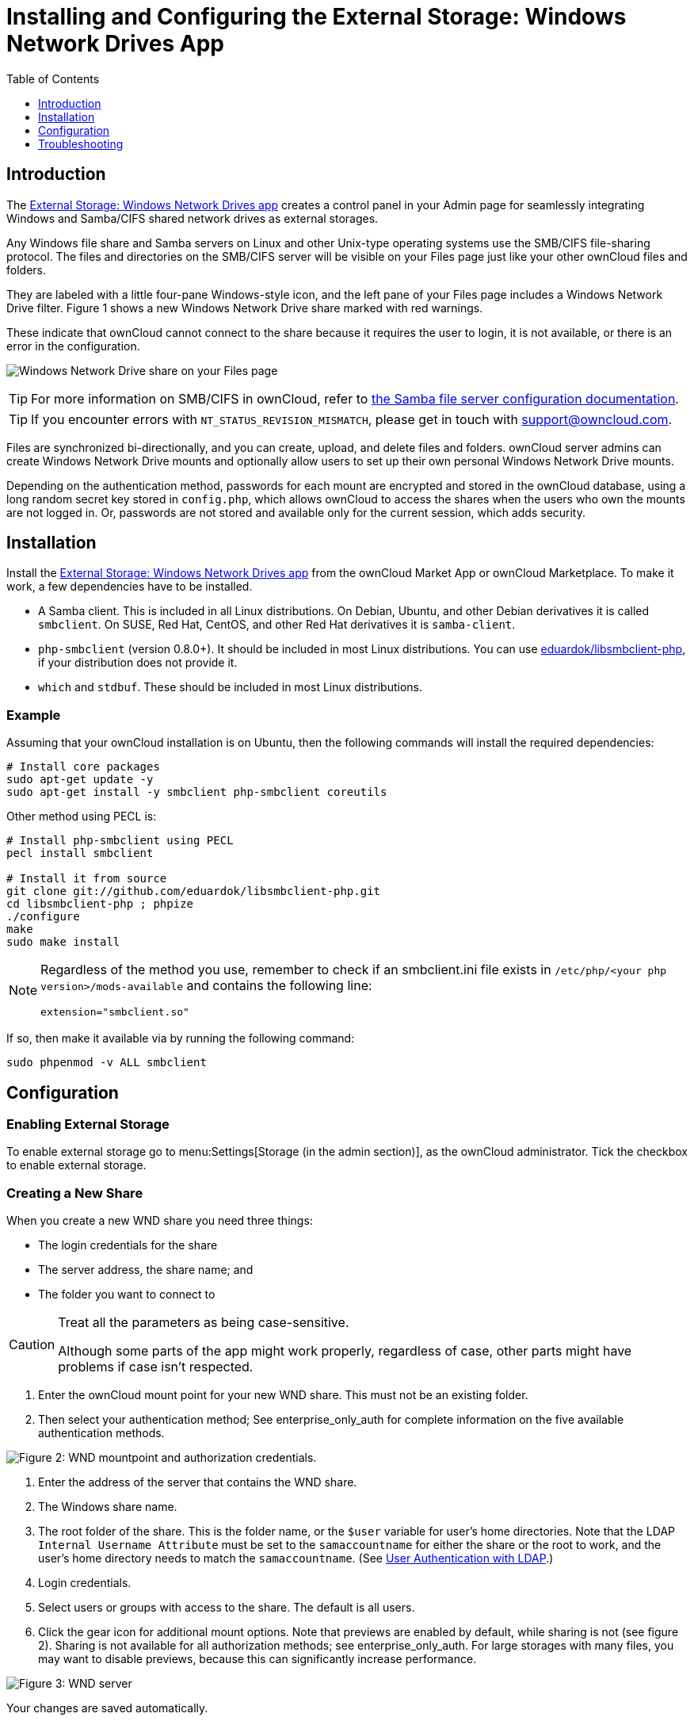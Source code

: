 = Installing and Configuring the External Storage: Windows Network Drives App
:toc: right
:toclevels: 1
:anacron-examples: http://www.thegeekstuff.com/2011/05/anacron-examples
:flock-docs-url: https://linux.die.net/man/2/flock
:shell-flock-intro: https://linuxaria.com/howto/linux-shell-introduction-to-flock
:msft-security-bulletin-ms17-010-url: https://docs.microsoft.com/en-us/security-updates/SecurityBulletins/2017/ms17-010
:samba-478-url: https://www.samba.org/samba/history/samba-4.7.8.html
:samba-481-url: https://www.samba.org/samba/history/samba-4.8.1.html
:samba-url: https://www.samba.org/
:smb2-url: https://en.wikipedia.org/wiki/Server_Message_Block#SMB_2.0
:smbclient-manpage-url: https://www.samba.org/samba/docs/man/manpages-3/smbclient.1.html
:wannacry-ransomware-attack-url: https://en.wikipedia.org/wiki/WannaCry_ransomware_attack
:wnd-config-path: enterprise/external_storage/windows-network-drive_configuration.adoc
:ldap-app-url: https://marketplace.owncloud.com/apps/user_ldap
:acl-url: https://en.wikipedia.org/wiki/Access-control_list

== Introduction

The https://marketplace.owncloud.com/apps/windows_network_drive[External Storage: Windows Network Drives app]
creates a control panel in your Admin page for seamlessly integrating Windows and Samba/CIFS shared network
drives as external storages.

Any Windows file share and Samba servers on Linux and other Unix-type
operating systems use the SMB/CIFS file-sharing protocol. The files and
directories on the SMB/CIFS server will be visible on your Files page
just like your other ownCloud files and folders.

They are labeled with a little four-pane Windows-style icon, and the
left pane of your Files page includes a Windows Network Drive filter.
Figure 1 shows a new Windows Network Drive share marked with red
warnings.

These indicate that ownCloud cannot connect to the share because it
requires the user to login, it is not available, or there is an error in
the configuration.

image:enterprise/external_storage/wnd-1.png[Windows Network Drive share on your Files page]

TIP: For more information on SMB/CIFS in ownCloud, refer to xref:configuration/files/external_storage/smb.adoc[the Samba file server configuration documentation].

TIP: If you encounter errors with `NT_STATUS_REVISION_MISMATCH`, please get in touch with support@owncloud.com.

Files are synchronized bi-directionally, and you can create, upload, and
delete files and folders. ownCloud server admins can create Windows
Network Drive mounts and optionally allow users to set up their own
personal Windows Network Drive mounts.

Depending on the authentication method, passwords for each mount are
encrypted and stored in the ownCloud database, using a long random
secret key stored in `config.php`, which allows ownCloud to access the
shares when the users who own the mounts are not logged in. Or,
passwords are not stored and available only for the current session,
which adds security.

== Installation

Install the https://marketplace.owncloud.com/apps/windows_network_drive[External Storage: Windows Network Drives app]
from the ownCloud Market App or ownCloud Marketplace.
To make it work, a few  dependencies have to be installed.

* A Samba client. This is included in all Linux distributions.
On Debian, Ubuntu, and other Debian derivatives it is called `smbclient`.
On SUSE, Red Hat, CentOS, and other Red Hat derivatives it is `samba-client`.
* `php-smbclient` (version 0.8.0+). It should be included in most Linux distributions.
You can use https://github.com/eduardok/libsmbclient-php[eduardok/libsmbclient-php],
if your distribution does not provide it.
* `which` and `stdbuf`. These should be included in most Linux distributions.

=== Example

Assuming that your ownCloud installation is on Ubuntu, then the
following commands will install the required dependencies:

[source,console]
----
# Install core packages
sudo apt-get update -y
sudo apt-get install -y smbclient php-smbclient coreutils
----

Other method using PECL is:

[source,console]
----
# Install php-smbclient using PECL
pecl install smbclient

# Install it from source
git clone git://github.com/eduardok/libsmbclient-php.git
cd libsmbclient-php ; phpize
./configure
make
sudo make install
----

[NOTE]
====
Regardless of the method you use, remember to check if an smbclient.ini
file exists in `/etc/php/<your php version>/mods-available` and contains
the following line:

----
extension="smbclient.so"
----
====

If so, then make it available via by running the following command:

----
sudo phpenmod -v ALL smbclient
----

== Configuration

=== Enabling External Storage

To enable external storage go to menu:Settings[Storage (in the admin section)], as the ownCloud administrator.
Tick the checkbox to enable external storage.

=== Creating a New Share

When you create a new WND share you need three things:

* The login credentials for the share
* The server address, the share name; and
* The folder you want to connect to

[CAUTION]
.Treat all the parameters as being case-sensitive.
====
Although some parts of the app might work properly, regardless of case, other parts might have problems if case isn't respected.
====

1.  Enter the ownCloud mount point for your new WND share. This must not
be an existing folder.
2.  Then select your authentication method; See enterprise_only_auth for
complete information on the five available authentication methods.

image:enterprise/external_storage/wnd-2.png[Figure 2: WND mountpoint and authorization
credentials.]

1.  Enter the address of the server that contains the WND share.
2.  The Windows share name.
3.  The root folder of the share. This is the folder name, or the
`$user` variable for user's home directories. Note that the LDAP
`Internal Username Attribute` must be set to the `samaccountname` for
either the share or the root to work, and the user's home directory
needs to match the `samaccountname`. (See xref:configuration/user/user_auth_ldap.adoc[User Authentication with LDAP].)
4.  Login credentials.
5.  Select users or groups with access to the share. The default is all
users.
6.  Click the gear icon for additional mount options. Note that previews
are enabled by default, while sharing is not (see figure 2). Sharing is
not available for all authorization methods; see enterprise_only_auth.
For large storages with many files, you may want to disable previews,
because this can significantly increase performance.

image:enterprise/external_storage/wnd-3.png[Figure 3: WND server, credentials, and
additional mount options]

Your changes are saved automatically.

NOTE: When you create a new mountpoint using Login credentials, you must log out of ownCloud and then log back in so you can access the share. You only have to do this the first time.

==== Access Control Lists 

From version 1.0.1 the Windows Network Drives App supports {acl-url}[Access Control Lists (ACLs)].
To obtain ACL information, it supports two ACL providers:

- xref:the-null-permission-manager[The Null Permission Manager]
- xref:the-owncloud-ldap-permission-manager[The ownCloud LDAP Permission Manager] 

image::enterprise/external_storage/windows_network_drive/acl-permissions-manager.png[Configuring ACL retrieval in the ownCloud Windows Network Drive app.]

Regardless of which provider you choose, an ownCloud administrator should run a xref:configuration/server/occ_command.adoc#file-operations[files:scan], manually, after changing the configuration, to update the permissions correctly. 
Otherwise, the permissions shown by ownCloud might be incorrect.

NOTE: Permissions are only auto-updated if there has been a change in the files.

===== The Null Permission Manager

The Null Permission Manager is the default permission manager and is used if no other ACL manager is specified. Even when no value is set.
If you want to retain ownCloud's current behaviour, then use this permission manager. 
When in effect, the Windows Network Drive app uses a file's attributes (e.g., read-only, and hidden), to determine how the user can interact with the file.
There are no usage restrictions.

The value to use for this provider is: `nullPermissionManager`.

===== The ownCloud LDAP Permission Manager

The ownCloud LDAP Permission Manager evaluates ACLs in files along with file attributes to determine the permissions. 
In order to evaluate the ACLs, it needs access to the user and group membership information of the target Windows or Samba server, so it uses the ownCloud's {ldap-app-url}[user_ldap app] for this.

IMPORTANT: Both the Windows (or Samba) server and ownCloud's user_ldap app must connect to the same Active Directory server so that ownCloud can retrieve the same user and group information.

To use this provider requires two key things:

- An Active Directory server which contains the standard user and group information that can be used by {ldap-app-url}[ownCloud's LDAP app].
- ownCloud's LDAP app to be correctly configured to retrieve user and group information from the same Active Directory server as the one that the Windows (or Samba) server uses.

IMPORTANT: The ownCloud LDAP apps must configure the `sAMAccountName` to be the ownCloud server's username.

[TIP]
====
Some groups, such as "everyone" might not be handled properly. 
This is because such groups don't exist in the LDAP server, or might not be found if the domain is different, such as `nt authority\system` or `builtin\domain-users`.
====

The value to use for this provider is: `ocLdapPermissionManager`.

=== Windows Network Drive Listener

[IMPORTANT]
====
ownCloud requires at least {samba-478-url}[Samba version 4.7.8] or {samba-481-url}[Samba 4.8.1] on the ownCloud server, when:

. The Windows Network Drive Listener is used; *and*
. The remote Windows/Samba file server requires at least {smb2-url}[version 2.0 of the SMB protocol].

The xref:{wnd-config-path}[Windows Network Drive Listener] only supports version 1 of the SMB protocol with earlier Samba versions.

*Here's Why*

A {samba-url}[Samba] server, often a Microsoft Windows Server, can enforce the minimum and maximum protocol versions used by connecting clients.
However, in light of {wannacry-ransomware-attack-url}[the WannaCry ransomware attack], {msft-security-bulletin-ms17-010-url}[Microsoft patched Windows Server] to only allow SMB2 protocol by default (as SMB1 is insecure).

The ownCloud windows network drive listener utilizes the SMB notification feature which works well with SMB1 in conjunction with most Samba versions.
However, when the minimum protocol a server accepts is SMB2, ownCloud require Samba 4.7.8+ (4.8+ etc.) to be able to properly work, as prior versions of Samba had a bug that break this feature.
====

The SMB protocol supports registering for notifications of file changes
on remote Windows SMB storage servers. Notifications are more efficient
than polling for changes, as polling requires scanning the whole SMB
storage. ownCloud supports SMB notifications with an `occ` command,
`occ wnd:listen`.

NOTE: The notifier only works with remote storage on Windows servers. It does not work reliably with Linux servers due to technical limitations.

Your `smbclient` version needs to be 4.x, as older versions do not
support notifications. The ownCloud server needs to know about changes
to files on integrated storage so that the changed files will be synced
to the ownCloud server, and to desktop sync clients.

Files changed through the ownCloud Web Interface, or sync clients are
automatically updated in the ownCloud file cache, but this is not
possible when files are changed directly on remote SMB storage mounts.

To create a new SMB notification, start a listener on your ownCloud
server with `occ wnd:listen`. The listener marks changed files, and a
background job updates the file metadata.



=== Setting Up the WND Listener

The WND listener for ownCloud 10 includes two different commands that need to be executed:

* xref:wnd-listen[wnd:listen]
* xref:wndprocess-queue[wnd:process-queue]

=== wnd:listen

This command listens and stores notifications in the database coming
from one specific host and share. It is intended to be run as a service.
The command requires the host and share, which the listener will listen
to, and the Windows/Samba account that will listen. The command does not
produce any output by default, unless errors happen.

NOTE: You can increase the command's verbosity by using `-vvv`. Doing so displays what the listener is doing, including a timestamp and the notifications received. Although the exact permissions required for the Windows account are unknown, read-only should be enough.

The simplest way to start the `wnd:listen` process manually, perhaps for
initial testing, is as follows

[source,console,subs="attributes+"]
----
{occ-command-example-prefix} wnd:listen <host> <share> <username>
----

The password is an optional parameter and you'll be asked for it if you
didn't provide it, as in the example above. In order to start the
`wnd:listen` without any user interaction, provide the password as the
user's 4th parameter, as in the following example:

[source,console,subs="attributes+"]
----
{occ-command-example-prefix} wnd:listen <host> <share> <username> <password>
----

For additional options to provide the password, check xref:password-options[Password Options]

Note that in any case there won't be any processing of the password by
default. This means that spaces or newline chars won't be removed unless
explicitly told. Use the `--password-trim` option in those cases.

You should be able to run any of those commands, and/or wrap them into a
systemd service or any other startup service, so that the `wnd:listen`
command is automatically started during boot, if you need it.

=== wnd:process-queue

This command processes the stored notifications for a given host and
share. This process is intended to be run periodically as a Cron job, or
via a similar mechanism. The command will process the notifications
stored by the `wnd:listen` process, showing only errors by default. If
you need more information, increase the verbosity by calling
`wnd:process-queue -vvv`.

As a simple example, you can check the following:

[source,console,subs="attributes+"]
----
{occ-command-example-prefix} wnd:process-queue <host> <share>
----

You can run that command, even if there are no notifications to be
processed.

As said, you can wrap that command in a Cron job so it's run every 5
minutes for example.

=== WND Listener Configuration

Create a service for systemd following the instructions below that checks the share for changes:

* For each WND mount point distinguished by a SERVER - SHARE pair:
** Place one copy of a file with following content under `/etc/systemd/system/owncloud-wnd-listen-SERVER-SHARE.service`
** Replace the all upper case words `SERVER`, `SHARE`, `USER` and `PASSWORD` in both, the **filename** and in the **contents** below with their respective values.
** Take care to also adjust the paths in `WorkingDirectory` and `ExecStart` according to your installation.
** Password: Create a file readable only by the www-data and outside the directories handled by apache (let's suppose in /tmp/mypass). The file must contain only the password for the share. In this example our file is: "/tmp/mypass". The listener will read the contents of the file and use them as the password for the account. This way, only root and the apache user should have access to the password.
** "--password-trim" removes blank characters from the password file added by 3rdparty software or other services.
+
----
[Unit]
Description=ownCloud WND Listener for SERVER SHARE
After=syslog.target
After=network.target
Requires=apache2.service
[Service]
User=www-data
Group=www-data
WorkingDirectory=/var/www/owncloud
ExecStart=/usr/bin/php ./occ wnd:listen -vvv SERVER SHARE USER --password-file=/tmp/mypass --password-trim
Type=simple
StandardOutput=journal
StandardError=journal
SyslogIdentifier=%n
KillMode=process
RestartSec=1
Restart=always
[Install]
WantedBy=multi-user.target
----

* Run the following command, once for each created file:
+
[source,console]
----
sudo systemctl enable owncloud-wnd-listen-SERVER-SHARE.service
sudo systemctl start  owncloud-wnd-listen-SERVER-SHARE.service
----

=== WND Process Queue Configuration

Create or add a `crontab` file in `/etc/cron.d/oc-wnd-process-queue`.

* Make a `crontab` entry to run a script iterating over all `SERVER SHARE` pairs with an appropriate `occ wnd:process-queue` command. 
  The commands must be **strictly sequential**. 
  This can be done by using `flock -n` and tuning the `-c` parameter of `occ wnd:process-queue`

[source,console]
----
* * * * *  sudo -u www-data /usr/bin/php /var/www/owncloud/occ wnd:process-queue <HOST> <SHARE>
----


=== Execution Serialization

Parallel runs of `wnd:process-queue` might lead to a user lockout.
The reason for this is that several `wnd:process-queue` might use the same wrong password because it hasn't been updated by the time they fetch it.

It's recommended to force the execution serialization of the `wnd:process-queue` command. You might want to use {anacron-examples}[Anacron], which seems to have an option for this scenario, or wrap the command with {shell-flock-intro}[flock].

If you need to serialize the execution of the `wnd:process-queue`, check the following example with {shell-flock-intro}[flock]

[source,console,subs="attributes+"]
----
flock -n /my/lock/file {occ-command-example-prefix} wnd:process-queue <host> <share>
----

In that case, flock will try get the lock of that file and won't run the command if it isn't possible. 
For our case, and considering that file isn't being used by any other process, it will run only one `wnd:process-queue` at a time. 
If someone tries to run the same command a second time while the previous one is running, the second will fail and won't be executed. 
Check {flock-docs-url}[flock's documentation] for details and other options.


== Troubleshooting

If you encounter issues using Windows network drive, then try the following troubleshooting steps:

First check the connection to the share by using {smbclient-manpage-url}[smbclient] on the command line of the ownCloud server.
Here is an example:

[source,console,subs="attributes+"]
----
smbclient -U Username -L //Servername
----

Take the example of attempting to connect to the share named `MyData` using `occ wnd:listen`. Running the following command would work:

[source,console,subs="attributes+"]
----
{occ-command-example-prefix} wnd:listen MyHost MyData svc_owncloud password
----

NOTE: The command is case sensitive, and that it must match the information from the mount point configuration.

=== libsmbclient Issues

If your Linux distribution ships with `libsmbclient 3.x`, which is included in the Samba client, you may need to set up the `HOME` variable in Apache to prevent a segmentation fault. 
If you have `libsmbclient 4.1.6` and higher it doesn't seem to be an issue, so you won't have to change your `HOME` variable. 
To set up the `HOME` variable on Ubuntu, modify the `/etc/apache2/envvars` file:

----
unset HOME
export HOME=/var/www
----

In Red Hat/CentOS, modify the `/etc/sysconfig/httpd` file and add the following line to set the HOME variable in Apache:

----
export HOME=/usr/share/httpd
----

By default, CentOS has activated SELinux, and the `httpd` process can not make outgoing network connections. 
This will cause problems with the `curl`, `ldap` and `samba` libraries. 
You'll need to get around this to make this work. First, check the status:

----
getsebool -a | grep httpd
httpd_can_network_connect --> off
----

Then enable support for network connections:

----
setsebool -P httpd_can_network_connect 1
----

In openSUSE, modify the `/usr/sbin/start_apache2` file:

----
export HOME=/var/lib/apache2
----

Restart Apache, open your ownCloud Admin page and start creating SMB/CIFS mounts.

=== Basic Setup for One ownCloud Server

First, go to the admin settings and set up the required WND mounts.
Be aware though, that there are some limitations.
These are:

* We need access to the Windows account password for the mounts to update the file cache properly.
This means that "__login credentials, saved in session__" won't work with the listener.
"__login credentials, saved in DB__" should work and could be the best replacement.
* The `$user` placeholder in the share, such as
`//host/$user/path/to/root`, for providing a share which is accessible
per/user won't work with the listener. This is because the listener
won't scale, as you'll need to setup one listener per/share. As a
result, you'll end up with too many listeners. An alternative is to
provide a common share for the users and use the `$user` placeholder in
the root, such as `//host/share/$user/folder`.

Second, start the `wnd:listen` process if it's not already started,
ideally running it as a service. If it isn't running, no notification
are stored. The listener stores the notifications. Any change in the
mount point configuration, such as adding or removing new mounts, and
logins by new users, won't affect the behavior, so there is no need to
restart the listener in those cases.

In case you have several mount point configurations, note that each
listener attaches to one host and share. If there are several mount
configurations targeting different shares, you'll need to spawn one
listener for each. For example, if you have one configuration with
`10.0.0.2/share1` and another with `10.0.0.2/share2`, you'll need to
spawn 2 listeners, one for the first configuration and another for the
second.

Third, run the `wnd:process-queue` periodically, usually via xref:configuration/server/background_jobs_configuration.adoc#cron-jobs[a Cron job]. 
The command processes all the stored
notifications for a specific host and share. If you have several, you
could set up several Cron jobs, one for each host and share with
different intervals, depending on the load or update urgency. As a
simple example, you could run the command every 2 minutes for one server
and every 5 minutes for another.

As said, the command processes all the stored notifications, squeeze
them and scan the resulting folders. The process might crash if there
are too many notifications, or if it has too many storages to update.
The `--chunk-size` option will help by making the command process all
the notifications in buckets of that size.

On the one hand the memory usage is reduced, on the other hand there is
more network activity. We recommend using the option with a value high
enough to process a large number of notifications, but not so large to
crash the process. Between 200 and 500 should be fine, and we'll likely
process all the notifications in one go.

=== Password Options

There are several ways to supply a password:

. Interactively in response to a password prompt.
+
[source,console,subs="attributes+"]
----
{occ-command-example-prefix} wnd:listen <host> <share> <username>
----
. Sent as a parameter to the command.
+
[source,console,subs="attributes+"]
----
{occ-command-example-prefix} wnd:listen <host> <share> <username> <password>
----
. Read from a file, using the `--password-file` switch to specify the
file to read from. Note that the password must be in plain text inside
the file, and neither spaces nor newline characters will be removed from
the file by default, unless the `--pasword-trim` option is added. The
password file must be readable by the apache user (or www-data)
+
[source,console,subs="attributes+"]
----
{occ-command-example-prefix} wnd:listen <host> <share> <username> \
  --password-file=/my/secret/password/file
----
+
[source,console,subs="attributes+"]
----
{occ-command-example-prefix} wnd:listen <host> <share> <username> \
  --password-file=/my/secret/password/file --password-trim
----

NOTE: If you use the `--password-file` switch, the entire contents of the file will be used for the password, so please be careful with newlines.

IMPORTANT: If using `--password-file` make sure that the file is only readable by the apache / www-data user and inaccessible from the web. This prevents tampering or leaking of the information. The password won't be leaked to any other user using `ps`.

. Using 3rd party software to store and fetch the password. When using
this option, the 3rd party app needs to show the password as plaintext
on standard output.

=== Reduce WND Notifier Memory Usage

The WND in-memory notifier for password changes provides the ability to notify all _affected_ WND storages to reset their passwords. 
This feature is intended to prevent a password lockout for the user in the backend.
However, this functionality _can_ consume a significant amount of memory.
To disable it, in one of the `config/config.php.` files, add the following configuration:

[source,php]
----
'wnd.in_memory_notifier.enable' => false,
----

NOTE: The password will be reset on the next request, regardless of the flag setting.

=== 3rd Party Software Examples

[source,console,subs="attributes+"]
----
cat /tmp/plainpass | {occ-command-example-prefix} wnd:listen <host> <share> <username> --password-file=-
----

This provides a bit more security because the `/tmp/plainpass` password
should be owned by root and only root should be able to read the file
(0400 permissions); Apache, particularly, shouldn't be able to read it.
It's expected that root will be the one to run this command.

[source,console]
----
base64 -d /tmp/encodedpass | sudo -u www-data \
  ./occ wnd:listen <host> <share> <username> --password-file=-
----

Similar to the previous example, but this time the contents are encoded
in https://www.base64decode.org/[Base64 format]
(there's not much security, but it has additional obfuscation).

Third party password managers can also be integrated. The only
requirement is that they have to provide the password in plain text
somehow. If not, additional operations might be required to get the
password as plain text and inject it in the listener.

As an example:

You can use "pass" as a password manager.
You can go through http://xmodulo.com/manage-passwords-command-line-linux.html
to setup the keyring for whoever will fetch the password (probably root) and then use something like the following

[source,console,subs="attributes+"]
----
pass the-password-name | {occ-command-example-prefix} wnd:listen <host> <share> <username> --password-file=-
----

=== Password Option Precedence

If both the argument and the option are passed, e.g.,
`occ wnd:listen <host> <share> <username> <password> --password-file=/tmp/pass`,
then the `--password-file` option will take precedence.

=== Optimizing wnd:process-queue

NOTE: Do not use this option if the process-queue is fast enough. The option has some drawbacks,
specifically regarding password changes in the backend.

`wnd:process-queue` creates all the storages that need to be updated
from scratch. To do so, we need to fetch all the users from all the
backends (currently only the ones that have logged in at least once
because the others won't have the storages that we'll need updates).

To optimize this, `wnd:process-queue` make use of two switches:
`–serializer-type` and `–serializer-params`. These serialize
storages for later use, so that future executions don't need to fetch
the users, saving precious time — especially for large organizations.

[cols=",",options="header",]
|===
| Switch | Allowed Values
| `--serializer-type` | `file`. Other valid values may be added in the future, as more
implementations are requested.
| `--serializer-params` 
| Depends on `--serializer-type`, because those will be the parameters that the chosen serializer will use. 
For the `file` serializer, you need to provide a file location in the host FS where the storages will be serialized.
You can use `--serializer-params file=/tmp/file` as an example.
|===

While the specific behavior will depend on the serializer
implementation, the overall behavior can be simplified as follows:

If the serializer's data source (such as _a file_, _a database table_,
or some _Redis keys_) has storage data, it uses that data to create the
storages; otherwise, it creates the storages from scratch.

After the storages are created, notifications are processed for the
storages. If the storages have been created from scratch, those storages
are written in the data source so that they can be read on the next run.

NOTE: It's imperative to periodically clean up the data source to fetch fresh data, such as for
new storages and updated passwords. There isn't a generic command to do this from ownCloud,
because it depends on the specific serializer type. Though this option could be provided at some point if requested.

=== The File Serializer

The file serializer is a serializer implementation that can be used with
the `wnd:process-queue` command. It requires an additional parameter
where you can specify the location of the file containing the serialized
storages.

There are several things you should know about this serializer:

* The generated file contains the encrypted passwords for accessing the
backend. This is necessary in order to avoid re-fetching the user
information, when next accessing the storages.
* The generated file is intended to be readable and writable *only* for
the web server user. Other users shouldn't have access to this file. Do
not manually edit the file. You can remove the file if it contains
obsolete information.

=== Usage Recommendations

==== Number of Serializers

Only one file serializer should be used per server and share, as the
serialized file has to be per server and share. Consider the following
usage scenario:

* If you have three shares: `10.0.2.2/share1`, `10.0.2.2/share2`, and
`10.0.10.20/share2`, then you should use three different calls to
`wnd:process-queue`, changing the target file for the serializer for
each one.

Since the serialized file has to be per server and share, the serialized
file has some checks to prevent misuse. Specifically, if we detect
you're trying to read the storages for another server and share from the
file, the contents of the file won't be read and will fallback to
creating the storage from scratch. At this point, we'll then update the
contents of that file with the new storage.

Doing so, though, creates unneeded competition, where several
process-queue will compete for the serializer file. For example, let's
say that you have two process-queues targeting the same serializer file.
After the first process creates the file the second process will notice
that the file is no longer available. As a result, it will recreate the
file with new content.

At this point the first process runs again and notices that the file
isn't available and recreate the file again. When this happens, the
serializer file's purpose isn't fulfilled As a result, we recommend the
use of a different file per server and share.

==== File Clean Up

The file will need to cleaned up from time to time. The easiest way to
do this is to remove the file when it is no longer needed. The file will
be regenerated with fresh data the next execution if the serializer
option is set.

=== Interaction Between Listener and Windows Password Lockout

Windows supports
https://technet.microsoft.com/en-us/library/dd277400.aspx[password lockout policies].
If one is enabled on the server where an ownCloud
share is located, and a user fails to enter their password correctly
several times, they may be locked out and unable to access the share.

This is https://github.com/owncloud/Windows_network_drive/issues/94[a known issue]
that prevents these two inter-operating correctly.
Currently, the only viable solution is to ignore that feature and use
the `wnd:listen` and `wnd:process-queue`, without the serializer
options.


=== Multiple Server Setup

Setups with several servers might have some difficulties in some
scenarios:

* The `wnd:listen` component _might_ be duplicated among several
servers. This shouldn't cause a problem, depending on the limitations of
the underlying database engine. The supported database engines should be
able to handle concurrent access and de-duplication.
* The `wnd:process-queue` _should_ also be able to run from any server,
however limitations for concurrent executions still apply. As a result,
you might need to serialized command execution of the
`wnd:process-queue` among the servers (to avoid for the password
lockout), which might not be possible or difficult to achieve. You might
want to execute the command from just one specific server in this case.
* `wnd:process-queue` + serializer. First, check the above section to
know the interactions with the password lockout. Right now, the only
option you have to set it up is to store the target file in a common
location for all the server. We might need to provide a specific
serializer for this scenario (based on Redis or DB)

=== Basic Command Execution Examples

[source,console,subs="attributes+"]
----
{occ-command-example-prefix} `wnd:listen` host share username password

{occ-command-example-prefix} `wnd:process-queue` host share

{occ-command-example-prefix} `wnd:process-queue` host share -c 500

{occ-command-example-prefix} `wnd:process-queue` host share -c 500 \
    --serializer-type file \
    --serializer-params file=/opt/oc/store

{occ-command-example-prefix} `wnd:process-queue` host2 share2 -c 500 \
    --serializer-type File \
    --serializer-params file=/opt/oc/store2
----

To set it up, make sure the listener is running as a system service:

[source,console,subs="attributes+"]
----
{occ-command-example-prefix} `wnd:listen` host share username password
----

Setup a Cron job or similar with something like the following two
commands:

[source,console,subs="attributes+"]
----
{occ-command-example-prefix} wnd:process-queue host share -c 500 \
    --serializer-type file \
    --serializer-params file=/opt/oc/store1

rm -f /opt/oc/store1 # With a different schedule
----

The first run will create the `/opt/oc/store1` with the serialized
storages, the rest of the executions will use that file. The second Cron
job, the one removing the file, will force the `wnd:process-queue` to
refresh the data.

It's intended to be run in a different schedule, so there are several
executions of the `wnd:process-queue` fetching the data from the file.
Note that the file can be removed manually at any time if it's needed
(for example, the admin has reset some passwords, or has been notified
about password changing).
